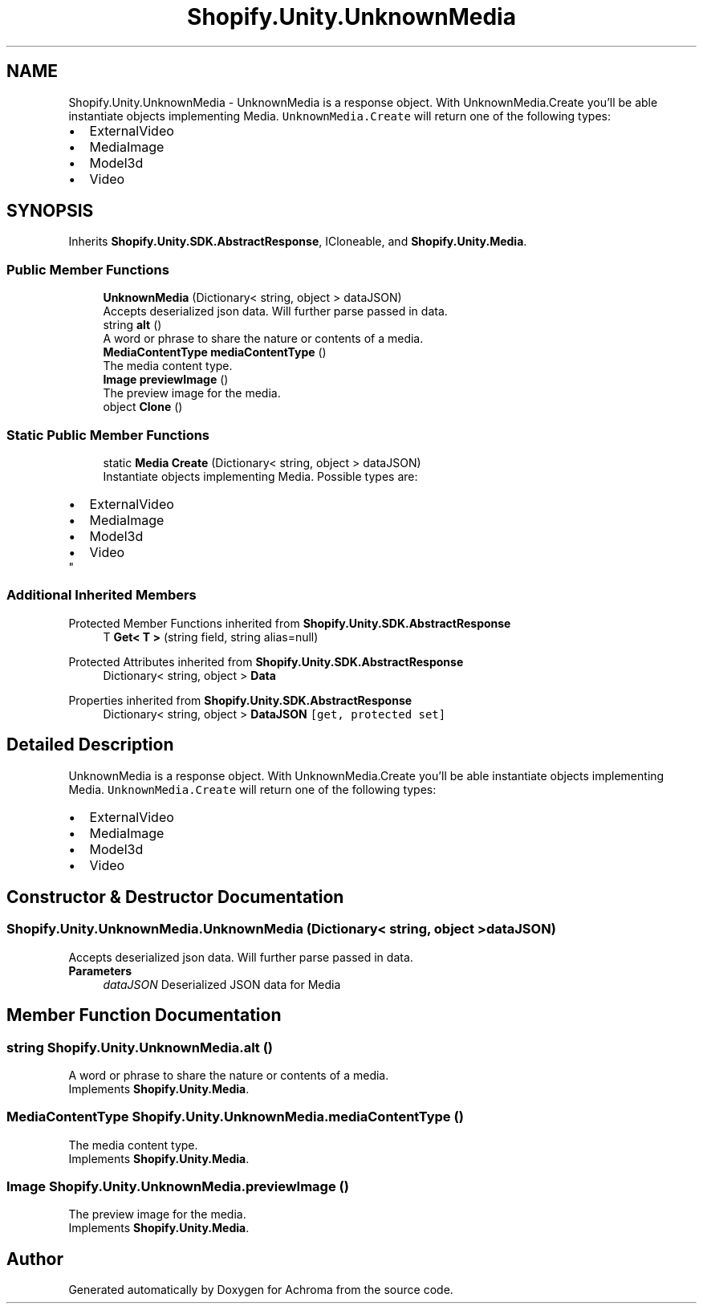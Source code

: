 .TH "Shopify.Unity.UnknownMedia" 3 "Achroma" \" -*- nroff -*-
.ad l
.nh
.SH NAME
Shopify.Unity.UnknownMedia \- UnknownMedia is a response object\&. With UnknownMedia\&.Create you'll be able instantiate objects implementing Media\&. \fCUnknownMedia\&.Create\fP will return one of the following types: 
.PD 0
.IP "\(bu" 2
ExternalVideo 
.IP "\(bu" 2
MediaImage 
.IP "\(bu" 2
Model3d 
.IP "\(bu" 2
Video 
.PP
 

.SH SYNOPSIS
.br
.PP
.PP
Inherits \fBShopify\&.Unity\&.SDK\&.AbstractResponse\fP, ICloneable, and \fBShopify\&.Unity\&.Media\fP\&.
.SS "Public Member Functions"

.in +1c
.ti -1c
.RI "\fBUnknownMedia\fP (Dictionary< string, object > dataJSON)"
.br
.RI "Accepts deserialized json data\&.  Will further parse passed in data\&. "
.ti -1c
.RI "string \fBalt\fP ()"
.br
.RI "A word or phrase to share the nature or contents of a media\&. "
.ti -1c
.RI "\fBMediaContentType\fP \fBmediaContentType\fP ()"
.br
.RI "The media content type\&. "
.ti -1c
.RI "\fBImage\fP \fBpreviewImage\fP ()"
.br
.RI "The preview image for the media\&. "
.ti -1c
.RI "object \fBClone\fP ()"
.br
.in -1c
.SS "Static Public Member Functions"

.in +1c
.ti -1c
.RI "static \fBMedia\fP \fBCreate\fP (Dictionary< string, object > dataJSON)"
.br
.RI "Instantiate objects implementing Media\&. Possible types are: 
.PD 0
.IP "\(bu" 2
ExternalVideo 
.IP "\(bu" 2
MediaImage 
.IP "\(bu" 2
Model3d 
.IP "\(bu" 2
Video 
.PP
"
.in -1c
.SS "Additional Inherited Members"


Protected Member Functions inherited from \fBShopify\&.Unity\&.SDK\&.AbstractResponse\fP
.in +1c
.ti -1c
.RI "T \fBGet< T >\fP (string field, string alias=null)"
.br
.in -1c

Protected Attributes inherited from \fBShopify\&.Unity\&.SDK\&.AbstractResponse\fP
.in +1c
.ti -1c
.RI "Dictionary< string, object > \fBData\fP"
.br
.in -1c

Properties inherited from \fBShopify\&.Unity\&.SDK\&.AbstractResponse\fP
.in +1c
.ti -1c
.RI "Dictionary< string, object > \fBDataJSON\fP\fC [get, protected set]\fP"
.br
.in -1c
.SH "Detailed Description"
.PP 
UnknownMedia is a response object\&. With UnknownMedia\&.Create you'll be able instantiate objects implementing Media\&. \fCUnknownMedia\&.Create\fP will return one of the following types: 
.PD 0
.IP "\(bu" 2
ExternalVideo 
.IP "\(bu" 2
MediaImage 
.IP "\(bu" 2
Model3d 
.IP "\(bu" 2
Video 
.PP

.SH "Constructor & Destructor Documentation"
.PP 
.SS "Shopify\&.Unity\&.UnknownMedia\&.UnknownMedia (Dictionary< string, object > dataJSON)"

.PP
Accepts deserialized json data\&.  Will further parse passed in data\&. 
.PP
\fBParameters\fP
.RS 4
\fIdataJSON\fP Deserialized JSON data for Media
.RE
.PP

.SH "Member Function Documentation"
.PP 
.SS "string Shopify\&.Unity\&.UnknownMedia\&.alt ()"

.PP
A word or phrase to share the nature or contents of a media\&. 
.PP
Implements \fBShopify\&.Unity\&.Media\fP\&.
.SS "\fBMediaContentType\fP Shopify\&.Unity\&.UnknownMedia\&.mediaContentType ()"

.PP
The media content type\&. 
.PP
Implements \fBShopify\&.Unity\&.Media\fP\&.
.SS "\fBImage\fP Shopify\&.Unity\&.UnknownMedia\&.previewImage ()"

.PP
The preview image for the media\&. 
.PP
Implements \fBShopify\&.Unity\&.Media\fP\&.

.SH "Author"
.PP 
Generated automatically by Doxygen for Achroma from the source code\&.
